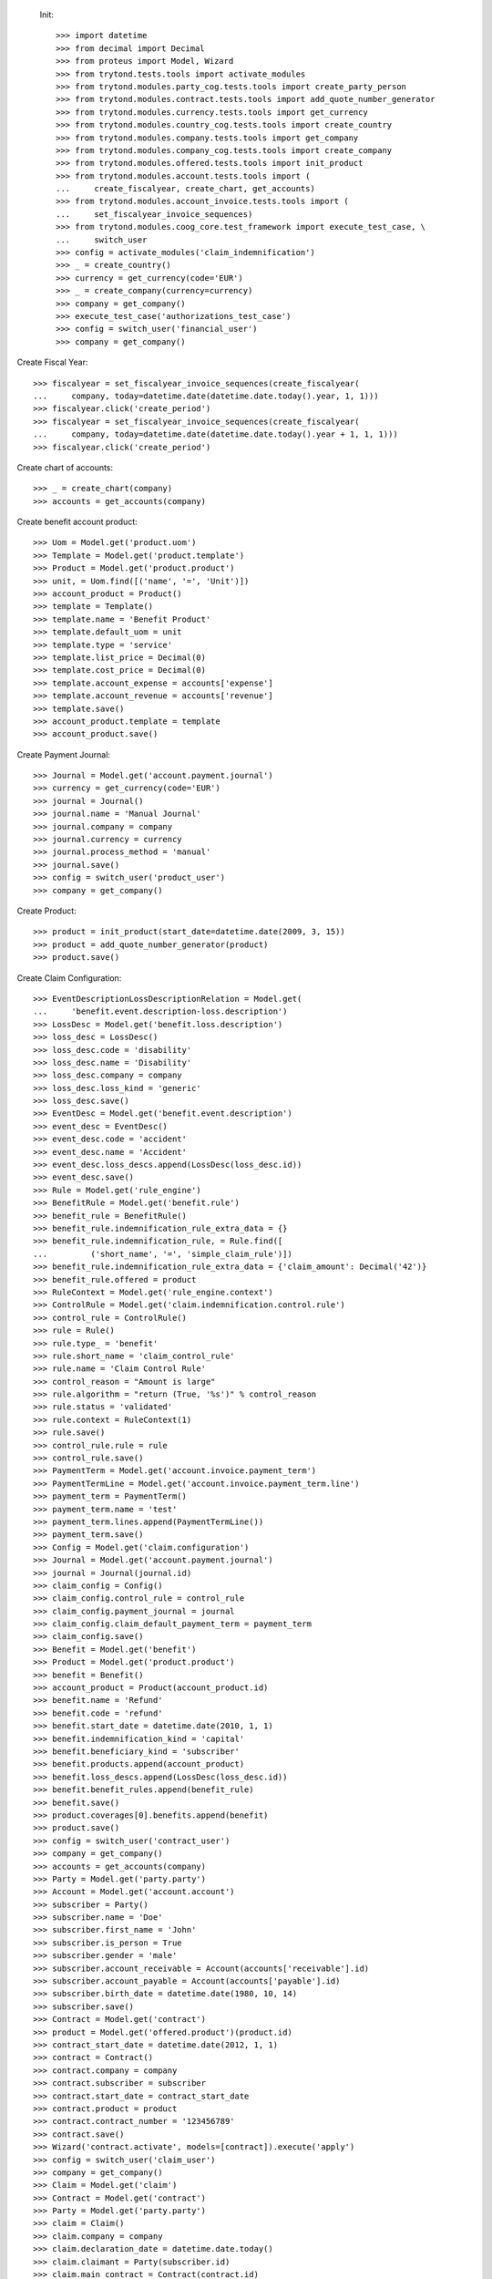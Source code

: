 
 Init::

    >>> import datetime
    >>> from decimal import Decimal
    >>> from proteus import Model, Wizard
    >>> from trytond.tests.tools import activate_modules
    >>> from trytond.modules.party_cog.tests.tools import create_party_person
    >>> from trytond.modules.contract.tests.tools import add_quote_number_generator
    >>> from trytond.modules.currency.tests.tools import get_currency
    >>> from trytond.modules.country_cog.tests.tools import create_country
    >>> from trytond.modules.company.tests.tools import get_company
    >>> from trytond.modules.company_cog.tests.tools import create_company
    >>> from trytond.modules.offered.tests.tools import init_product
    >>> from trytond.modules.account.tests.tools import (
    ...     create_fiscalyear, create_chart, get_accounts)
    >>> from trytond.modules.account_invoice.tests.tools import (
    ...     set_fiscalyear_invoice_sequences)
    >>> from trytond.modules.coog_core.test_framework import execute_test_case, \
    ...     switch_user
    >>> config = activate_modules('claim_indemnification')
    >>> _ = create_country()
    >>> currency = get_currency(code='EUR')
    >>> _ = create_company(currency=currency)
    >>> company = get_company()
    >>> execute_test_case('authorizations_test_case')
    >>> config = switch_user('financial_user')
    >>> company = get_company()

Create Fiscal Year::

    >>> fiscalyear = set_fiscalyear_invoice_sequences(create_fiscalyear(
    ...     company, today=datetime.date(datetime.date.today().year, 1, 1)))
    >>> fiscalyear.click('create_period')
    >>> fiscalyear = set_fiscalyear_invoice_sequences(create_fiscalyear(
    ...     company, today=datetime.date(datetime.date.today().year + 1, 1, 1)))
    >>> fiscalyear.click('create_period')

Create chart of accounts::

    >>> _ = create_chart(company)
    >>> accounts = get_accounts(company)

Create benefit account product::

    >>> Uom = Model.get('product.uom')
    >>> Template = Model.get('product.template')
    >>> Product = Model.get('product.product')
    >>> unit, = Uom.find([('name', '=', 'Unit')])
    >>> account_product = Product()
    >>> template = Template()
    >>> template.name = 'Benefit Product'
    >>> template.default_uom = unit
    >>> template.type = 'service'
    >>> template.list_price = Decimal(0)
    >>> template.cost_price = Decimal(0)
    >>> template.account_expense = accounts['expense']
    >>> template.account_revenue = accounts['revenue']
    >>> template.save()
    >>> account_product.template = template
    >>> account_product.save()

Create Payment Journal::

    >>> Journal = Model.get('account.payment.journal')
    >>> currency = get_currency(code='EUR')
    >>> journal = Journal()
    >>> journal.name = 'Manual Journal'
    >>> journal.company = company
    >>> journal.currency = currency
    >>> journal.process_method = 'manual'
    >>> journal.save()
    >>> config = switch_user('product_user')
    >>> company = get_company()

Create Product::

    >>> product = init_product(start_date=datetime.date(2009, 3, 15))
    >>> product = add_quote_number_generator(product)
    >>> product.save()

Create Claim Configuration::

    >>> EventDescriptionLossDescriptionRelation = Model.get(
    ...     'benefit.event.description-loss.description')
    >>> LossDesc = Model.get('benefit.loss.description')
    >>> loss_desc = LossDesc()
    >>> loss_desc.code = 'disability'
    >>> loss_desc.name = 'Disability'
    >>> loss_desc.company = company
    >>> loss_desc.loss_kind = 'generic'
    >>> loss_desc.save()
    >>> EventDesc = Model.get('benefit.event.description')
    >>> event_desc = EventDesc()
    >>> event_desc.code = 'accident'
    >>> event_desc.name = 'Accident'
    >>> event_desc.loss_descs.append(LossDesc(loss_desc.id))
    >>> event_desc.save()
    >>> Rule = Model.get('rule_engine')
    >>> BenefitRule = Model.get('benefit.rule')
    >>> benefit_rule = BenefitRule()
    >>> benefit_rule.indemnification_rule_extra_data = {}
    >>> benefit_rule.indemnification_rule, = Rule.find([
    ...         ('short_name', '=', 'simple_claim_rule')])
    >>> benefit_rule.indemnification_rule_extra_data = {'claim_amount': Decimal('42')}
    >>> benefit_rule.offered = product
    >>> RuleContext = Model.get('rule_engine.context')
    >>> ControlRule = Model.get('claim.indemnification.control.rule')
    >>> control_rule = ControlRule()
    >>> rule = Rule()
    >>> rule.type_ = 'benefit'
    >>> rule.short_name = 'claim_control_rule'
    >>> rule.name = 'Claim Control Rule'
    >>> control_reason = "Amount is large"
    >>> rule.algorithm = "return (True, '%s')" % control_reason
    >>> rule.status = 'validated'
    >>> rule.context = RuleContext(1)
    >>> rule.save()
    >>> control_rule.rule = rule
    >>> control_rule.save()
    >>> PaymentTerm = Model.get('account.invoice.payment_term')
    >>> PaymentTermLine = Model.get('account.invoice.payment_term.line')
    >>> payment_term = PaymentTerm()
    >>> payment_term.name = 'test'
    >>> payment_term.lines.append(PaymentTermLine())
    >>> payment_term.save()
    >>> Config = Model.get('claim.configuration')
    >>> Journal = Model.get('account.payment.journal')
    >>> journal = Journal(journal.id)
    >>> claim_config = Config()
    >>> claim_config.control_rule = control_rule
    >>> claim_config.payment_journal = journal
    >>> claim_config.claim_default_payment_term = payment_term
    >>> claim_config.save()
    >>> Benefit = Model.get('benefit')
    >>> Product = Model.get('product.product')
    >>> benefit = Benefit()
    >>> account_product = Product(account_product.id)
    >>> benefit.name = 'Refund'
    >>> benefit.code = 'refund'
    >>> benefit.start_date = datetime.date(2010, 1, 1)
    >>> benefit.indemnification_kind = 'capital'
    >>> benefit.beneficiary_kind = 'subscriber'
    >>> benefit.products.append(account_product)
    >>> benefit.loss_descs.append(LossDesc(loss_desc.id))
    >>> benefit.benefit_rules.append(benefit_rule)
    >>> benefit.save()
    >>> product.coverages[0].benefits.append(benefit)
    >>> product.save()
    >>> config = switch_user('contract_user')
    >>> company = get_company()
    >>> accounts = get_accounts(company)
    >>> Party = Model.get('party.party')
    >>> Account = Model.get('account.account')
    >>> subscriber = Party()
    >>> subscriber.name = 'Doe'
    >>> subscriber.first_name = 'John'
    >>> subscriber.is_person = True
    >>> subscriber.gender = 'male'
    >>> subscriber.account_receivable = Account(accounts['receivable'].id)
    >>> subscriber.account_payable = Account(accounts['payable'].id)
    >>> subscriber.birth_date = datetime.date(1980, 10, 14)
    >>> subscriber.save()
    >>> Contract = Model.get('contract')
    >>> product = Model.get('offered.product')(product.id)
    >>> contract_start_date = datetime.date(2012, 1, 1)
    >>> contract = Contract()
    >>> contract.company = company
    >>> contract.subscriber = subscriber
    >>> contract.start_date = contract_start_date
    >>> contract.product = product
    >>> contract.contract_number = '123456789'
    >>> contract.save()
    >>> Wizard('contract.activate', models=[contract]).execute('apply')
    >>> config = switch_user('claim_user')
    >>> company = get_company()
    >>> Claim = Model.get('claim')
    >>> Contract = Model.get('contract')
    >>> Party = Model.get('party.party')
    >>> claim = Claim()
    >>> claim.company = company
    >>> claim.declaration_date = datetime.date.today()
    >>> claim.claimant = Party(subscriber.id)
    >>> claim.main_contract = Contract(contract.id)
    >>> claim.save()
    >>> EventDesc = Model.get('benefit.event.description')
    >>> LossDesc = Model.get('benefit.loss.description')
    >>> event_desc = EventDesc(event_desc.id)
    >>> loss_desc = LossDesc(loss_desc.id)
    >>> loss = claim.losses.new()
    >>> loss.start_date = datetime.date(2016, 01, 01)
    >>> loss.end_date = datetime.date(2017, 01, 01)
    >>> loss.loss_desc = loss_desc
    >>> loss.event_desc = event_desc
    >>> loss.save()
    >>> loss.click('activate')
    >>> len(claim.losses) == 1
    True
    >>> ClaimService = Model.get('claim.service')
    >>> Benefit = Model.get('benefit')
    >>> Party = Model.get('party.party')
    >>> subscriber = Party(subscriber.id)
    >>> benefit = Benefit(benefit.id)
    >>> Contract = Model.get('contract')
    >>> service = ClaimService()
    >>> service.contract = Contract(contract.id)
    >>> service.option = Contract(contract.id).options[0]
    >>> service.benefit = benefit
    >>> service.loss = claim.losses[0]
    >>> service.get_covered_person = subscriber
    >>> service.save()
    >>> ExtraData = Model.get('claim.service.extra_data')
    >>> data = ExtraData()
    >>> data.claim_service = service
    >>> data.extra_data_values = {}
    >>> data.save()
    >>> Action = Model.get('ir.action')
    >>> action, = Action.find(['name', '=', 'Indemnification Validation Wizard'])
    >>> validate_action = Action.read([action.id], config.context)[0]
    >>> action, = Action.find(['name', '=', 'Indemnification Control Wizard'])
    >>> control_action = Action.read([action.id], config.context)[0]

Create indemnifications::

    >>> ClaimService = Model.get('claim.service')
    >>> Party = Model.get('party.party')
    >>> service = ClaimService(service.id)
    >>> subscriber = Party(subscriber.id)
    >>> create = Wizard('claim.create_indemnification', models=[service])
    >>> create.form.start_date = datetime.date(2016, 1, 1)
    >>> create.form.indemnification_date = datetime.date(2016, 1, 1)
    >>> create.form.end_date = datetime.date(2016, 8, 1)
    >>> create.form.extra_data = {}
    >>> create.form.service = service
    >>> create.form.beneficiary = subscriber
    >>> create.execute('calculate')
    >>> indemnifications = service.indemnifications
    >>> len(indemnifications) == 1
    True
    >>> indemnifications[0].amount == 8988
    True
    >>> indemnifications[0].journal == journal
    True
    >>> indemnifications[0].click('schedule')
    >>> indemnifications[0].status == 'scheduled'
    True
    >>> controller = Wizard('claim.indemnification.assistant',
    ...     models=indemnifications,
    ...     action=control_action)

 Manually set wizard mode for apply_filters::

    >>> controller.form.mode = 'control'
    >>> controller.form.order_sort = 'ASC'
    >>> controller.form.control[0].action = 'validate'
    >>> controller.execute('control_state')
    >>> indemnifications[0].status == 'controlled'
    True
    >>> validator = Wizard('claim.indemnification.assistant',
    ...     models=indemnifications, action=validate_action)
    >>> validator.form.validate[0].action = 'validate'
    >>> validator.execute('validation_state')

Create warning to simulate clicking yes::

    >>> User = Model.get('res.user')
    >>> user, = User.find(['login', '=', 'claim_user'])
    >>> Warning = Model.get('res.user.warning')
    >>> warning = Warning()
    >>> warning.always = False
    >>> warning.user = user
    >>> warning.name = 'overlap_date'
    >>> warning.save()

Generate Regularisation::

    >>> create = Wizard('claim.create_indemnification', models=[service])
    >>> create.form.start_date = datetime.date(2016, 1, 1)
    >>> create.form.indemnification_date = datetime.date(2016, 1, 1)
    >>> create.form.end_date = datetime.date(2016, 6, 1)
    >>> create.form.extra_data = {}
    >>> create.form.service = service
    >>> create.form.beneficiary = subscriber
    >>> warning = Warning()
    >>> warning.always = False
    >>> warning.user = user
    >>> warning.name = 'multiple_capital_indemnifications_[1]'
    >>> warning.save()
    >>> create.execute('calculate')
    >>> create.execute('regularisation')
    >>> create.form.payback_method = 'planned'
    >>> create.execute('apply_regularisation')
    >>> indemnifications = service.indemnifications
    >>> len(indemnifications) == 2
    True

Schedule the indemnification::

    >>> indemnifications[1].click('schedule')
    >>> indemnifications[0].click('schedule')
    >>> indemnifications[0].status == 'scheduled'
    True
    >>> indemnifications[1].status == 'cancel_scheduled'
    True
    >>> controller = Wizard('claim.indemnification.assistant',
    ...     models=indemnifications, action=control_action)
    >>> controller.form.mode = 'control'
    >>> controller.form.order_sort = 'ASC'
    >>> controller.form.control[0].action = 'validate'
    >>> controller.form.control[1].action = 'validate'
    >>> controller.execute('control_state')
    >>> indemnifications[1].status == 'cancel_controlled'
    True
    >>> indemnifications[0].control_reason == control_reason
    True
    >>> indemnifications[0].status == 'controlled'
    True
    >>> validator = Wizard('claim.indemnification.assistant',
    ...     models=indemnifications, action=validate_action)
    >>> len(validator.form.validate) == 2
    True
    >>> validator.form.validate[0].action = 'validate'
    >>> validator.form.validate[1].action = 'validate'
    >>> validator.execute('validation_state')
    >>> indemnifications[1].status == 'cancel_paid'
    True
    >>> indemnifications[0].status == 'paid'
    True
    >>> claim.invoices[0].total_amount < 0
    True
